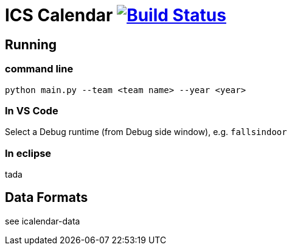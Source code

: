 = ICS Calendar image:https://travis-ci.org/garymcwilliams/icalendar.svg?branch=develop["Build Status", link="https://travis-ci.org/garymcwilliams/icalendar"]

== Running

=== command line
[source]
----
python main.py --team <team name> --year <year>
----

=== In VS Code
Select a Debug runtime (from Debug side window), e.g. `fallsindoor`

=== In eclipse
tada

== Data Formats
see icalendar-data